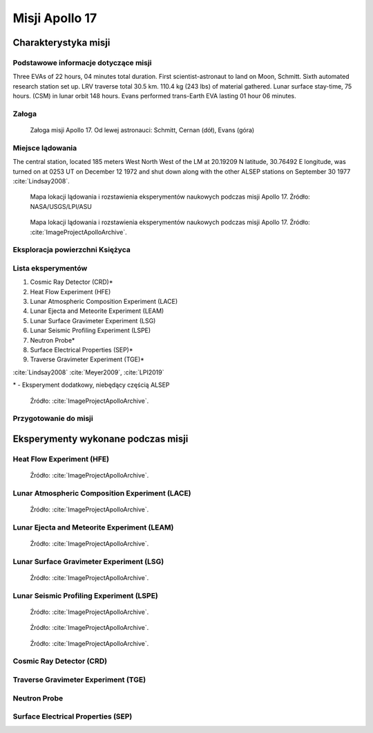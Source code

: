 ***************
Misji Apollo 17
***************


Charakterystyka misji
=====================

Podstawowe informacje dotyczące misji
-------------------------------------
.. csv-table:: Wybrane informacje dotyczące parametrów misji Apollo 17 :cite:`Garber2019`, :cite:`Johnston1975`, :cite:`Orloff2000`.
    :stub-columns: 1
    :file: data/apollo17-info.csv

Three EVAs of 22 hours, 04 minutes total duration. First scientist-astronaut to land on Moon, Schmitt. Sixth automated research station set up. LRV traverse total 30.5 km. 110.4 kg (243 lbs) of material gathered. Lunar surface stay-time, 75 hours. (CSM) in lunar orbit 148 hours. Evans performed trans-Earth EVA lasting 01 hour 06 minutes.

Załoga
------
.. csv-table:: Lista członków załogi głównej i zapasowej dla misji Apollo 17 :cite:`Johnston1975`.
    :file: data/apollo17-crew.csv
    :header-rows: 1

.. figure:: img/apollo17-crew.jpg
    :name: figure-apollo17-crew

    Załoga misji Apollo 17. Od lewej astronauci: Schmitt, Cernan (dół), Evans (góra)

Miejsce lądowania
---------------------------------
The central station, located 185 meters West North West of the LM at 20.19209 N latitude, 30.76492 E longitude, was turned on at 0253 UT on December 12 1972 and shut down along with the other ALSEP stations on September 30 1977 :cite:`Lindsay2008`.

.. figure:: img/apollo17-map.png
    :name: figure-apollo17-map

    Mapa lokacji lądowania i rozstawienia eksperymentów naukowych podczas misji Apollo 17. Źródło: NASA/USGS/LPI/ASU

.. figure:: img/apollo17-map2.jpg
    :name: figure-apollo17-map2

    Mapa lokacji lądowania i rozstawienia eksperymentów naukowych podczas misji Apollo 17. Źródło: :cite:`ImageProjectApolloArchive`.

Eksploracja powierzchni Księżyca
--------------------------------
.. csv-table:: Harmonogram spacerów kosmicznych na powierzchni księżyca podczas misji Apollo 17 :cite:`LPI2019`.
    :file: data/apollo17-eva.csv
    :header-rows: 1

Lista eksperymentów
-------------------
#. Cosmic Ray Detector (CRD)*
#. Heat Flow Experiment (HFE)
#. Lunar Atmospheric Composition Experiment (LACE)
#. Lunar Ejecta and Meteorite Experiment (LEAM)
#. Lunar Surface Gravimeter Experiment (LSG)
#. Lunar Seismic Profiling Experiment (LSPE)
#. Neutron Probe*
#. Surface Electrical Properties (SEP)*
#. Traverse Gravimeter Experiment (TGE)*

:cite:`Lindsay2008` :cite:`Meyer2009`, :cite:`LPI2019`


\* - Eksperyment dodatkowy, niebędący częścią ALSEP

.. figure:: img/apollo17-setup.jpg
    :name: figure-apollo17-setup

    Źródło: :cite:`ImageProjectApolloArchive`.

Przygotowanie do misji
----------------------
.. csv-table:: Obszary geograficzne na Ziemi wykorzystane podczas przeszkolenia geologicznego astronautów do misji Apollo 17.
    :file: data/apollo17-training.csv
    :header-rows: 1


Eksperymenty wykonane podczas misji
===================================

Heat Flow Experiment (HFE)
--------------------------
.. figure:: img/apollo17-HFE.jpg
    :name: figure-apollo17-HFE

    Źródło: :cite:`ImageProjectApolloArchive`.

Lunar Atmospheric Composition Experiment (LACE)
-----------------------------------------------
.. figure:: img/apollo17-LACE.jpg
    :name: figure-apollo17-LACE

    Źródło: :cite:`ImageProjectApolloArchive`.

Lunar Ejecta and Meteorite Experiment (LEAM)
--------------------------------------------
.. figure:: img/apollo17-LEAM.jpg
    :name: figure-apollo17-LEAM

    Źródło: :cite:`ImageProjectApolloArchive`.

Lunar Surface Gravimeter Experiment (LSG)
-----------------------------------------
.. figure:: img/apollo17-LSG.jpg
    :name: figure-apollo17-LSG

    Źródło: :cite:`ImageProjectApolloArchive`.

Lunar Seismic Profiling Experiment (LSPE)
-----------------------------------------
.. figure:: img/apollo17-LSPE1.jpg
    :name: figure-apollo17-LSPE1

    Źródło: :cite:`ImageProjectApolloArchive`.

.. figure:: img/apollo17-LSPE2.jpg
    :name: figure-apollo17-LSPE2

    Źródło: :cite:`ImageProjectApolloArchive`.

.. figure:: img/apollo17-LSPE3.jpg
    :name: figure-apollo17-LSPE3

    Źródło: :cite:`ImageProjectApolloArchive`.

Cosmic Ray Detector (CRD)
-------------------------

Traverse Gravimeter Experiment (TGE)
------------------------------------

Neutron Probe
-------------

Surface Electrical Properties (SEP)
-----------------------------------
